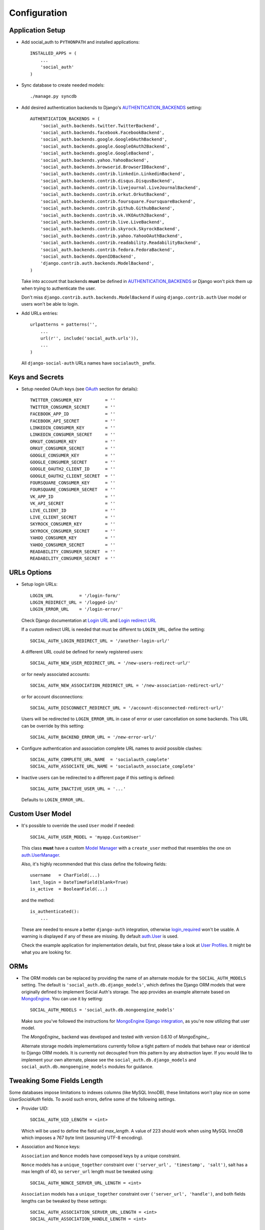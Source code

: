 Configuration
=============

Application Setup
-----------------

- Add social_auth to ``PYTHONPATH`` and installed applications::

    INSTALLED_APPS = (
        ...
        'social_auth'
    )

- Sync database to create needed models::

    ./manage.py syncdb

- Add desired authentication backends to Django's AUTHENTICATION_BACKENDS_ setting::

    AUTHENTICATION_BACKENDS = (
        'social_auth.backends.twitter.TwitterBackend',
        'social_auth.backends.facebook.FacebookBackend',
        'social_auth.backends.google.GoogleOAuthBackend',
        'social_auth.backends.google.GoogleOAuth2Backend',
        'social_auth.backends.google.GoogleBackend',
        'social_auth.backends.yahoo.YahooBackend',
        'social_auth.backends.browserid.BrowserIDBackend',
        'social_auth.backends.contrib.linkedin.LinkedinBackend',
        'social_auth.backends.contrib.disqus.DisqusBackend',
        'social_auth.backends.contrib.livejournal.LiveJournalBackend',
        'social_auth.backends.contrib.orkut.OrkutBackend',
        'social_auth.backends.contrib.foursquare.FoursquareBackend',
        'social_auth.backends.contrib.github.GithubBackend',
        'social_auth.backends.contrib.vk.VKOAuth2Backend',
        'social_auth.backends.contrib.live.LiveBackend',
        'social_auth.backends.contrib.skyrock.SkyrockBackend',
        'social_auth.backends.contrib.yahoo.YahooOAuthBackend',
        'social_auth.backends.contrib.readability.ReadabilityBackend',
        'social_auth.backends.contrib.fedora.FedoraBackend',
        'social_auth.backends.OpenIDBackend',
        'django.contrib.auth.backends.ModelBackend',
    )

  Take into account that backends **must** be defined in AUTHENTICATION_BACKENDS_
  or Django won't pick them up when trying to authenticate the user.

  Don't miss ``django.contrib.auth.backends.ModelBackend`` if using ``django.contrib.auth``
  User model or users won't be able to login.

- Add URLs entries::

    urlpatterns = patterns('',
        ...
        url(r'', include('social_auth.urls')),
        ...
    )

  All ``django-social-auth`` URLs names have ``socialauth_`` prefix.


Keys and Secrets
----------------

- Setup needed OAuth keys (see OAuth_ section for details)::

    TWITTER_CONSUMER_KEY         = ''
    TWITTER_CONSUMER_SECRET      = ''
    FACEBOOK_APP_ID              = ''
    FACEBOOK_API_SECRET          = ''
    LINKEDIN_CONSUMER_KEY        = ''
    LINKEDIN_CONSUMER_SECRET     = ''
    ORKUT_CONSUMER_KEY           = ''
    ORKUT_CONSUMER_SECRET        = ''
    GOOGLE_CONSUMER_KEY          = ''
    GOOGLE_CONSUMER_SECRET       = ''
    GOOGLE_OAUTH2_CLIENT_ID      = ''
    GOOGLE_OAUTH2_CLIENT_SECRET  = ''
    FOURSQUARE_CONSUMER_KEY      = ''
    FOURSQUARE_CONSUMER_SECRET   = ''
    VK_APP_ID                    = ''
    VK_API_SECRET                = ''
    LIVE_CLIENT_ID               = ''
    LIVE_CLIENT_SECRET           = ''
    SKYROCK_CONSUMER_KEY         = ''
    SKYROCK_CONSUMER_SECRET      = ''
    YAHOO_CONSUMER_KEY           = ''
    YAHOO_CONSUMER_SECRET        = ''
    READABILITY_CONSUMER_SECRET  = ''
    READABILITY_CONSUMER_SECRET  = ''


URLs Options
------------

- Setup login URLs::

    LOGIN_URL          = '/login-form/'
    LOGIN_REDIRECT_URL = '/logged-in/'
    LOGIN_ERROR_URL    = '/login-error/'

  Check Django documentation at `Login URL`_ and `Login redirect URL`_

  If a custom redirect URL is needed that must be different to ``LOGIN_URL``,
  define the setting::

    SOCIAL_AUTH_LOGIN_REDIRECT_URL = '/another-login-url/'

  A different URL could be defined for newly registered users::

    SOCIAL_AUTH_NEW_USER_REDIRECT_URL = '/new-users-redirect-url/'

  or for newly associated accounts::

    SOCIAL_AUTH_NEW_ASSOCIATION_REDIRECT_URL = '/new-association-redirect-url/'

  or for account disconnections::

    SOCIAL_AUTH_DISCONNECT_REDIRECT_URL = '/account-disconnected-redirect-url/'

  Users will be redirected to ``LOGIN_ERROR_URL`` in case of error or user
  cancellation on some backends. This URL can be override by this setting::

    SOCIAL_AUTH_BACKEND_ERROR_URL = '/new-error-url/'

- Configure authentication and association complete URL names to avoid
  possible clashes::

    SOCIAL_AUTH_COMPLETE_URL_NAME  = 'socialauth_complete'
    SOCIAL_AUTH_ASSOCIATE_URL_NAME = 'socialauth_associate_complete'

- Inactive users can be redirected to a different page if this setting is
  defined::

      SOCIAL_AUTH_INACTIVE_USER_URL = '...'

  Defaults to ``LOGIN_ERROR_URL``.


Custom User Model
-----------------

- It's possible to override the used ``User`` model if needed::

    SOCIAL_AUTH_USER_MODEL = 'myapp.CustomUser'

  This class **must** have a custom `Model Manager`_ with a ``create_user`` method
  that resembles the one on `auth.UserManager`_.

  Also, it's highly recommended that this class define the following fields::

    username   = CharField(...)
    last_login = DateTimeField(blank=True)
    is_active  = BooleanField(...)

  and the method::

    is_authenticated():
        ...

  These are needed to ensure a better ``django-auth`` integration, otherwise
  `login_required`_ won't be usable. A warning is displayed if any of these are
  missing. By default `auth.User`_ is used.

  Check the example application for implementation details, but first, please take
  a look at `User Profiles`_. It might be what you are looking for.


ORMs
----

- The ORM models can be replaced by providing the name of an alternate module
  for the ``SOCIAL_AUTH_MODELS`` setting. The default is
  ``'social_auth.db.django_models'``, which defines the Django ORM models that
  were originally defined to implement Social Auth's storage. The app provides
  an example alternate based on `MongoEngine`_. You can use it by setting::

    SOCIAL_AUTH_MODELS = 'social_auth.db.mongoengine_models'

  Make sure you've followed the instructions for `MongoEngine Django
  integration`_, as you're now utilizing that user model.

  The `MongoEngine_` backend was developed and tested with version 0.6.10 of
  `MongoEngine_`.

  Alternate storage models implementations currently follow a tight pattern of
  models that behave near or identical to Django ORM models. It is currently
  not decoupled from this pattern by any abstraction layer. If you would like
  to implement your own alternate, please see the
  ``social_auth.db.django_models`` and ``social_auth.db.mongoengine_models``
  modules for guidance.


Tweaking Some Fields Length
---------------------------

Some databases impose limitations to indexes columns (like MySQL InnoDB),
these limitations won't play nice on some `UserSocialAuth` fields. To avoid
such errors, define some of the following settings.

- Provider UID::

    SOCIAL_AUTH_UID_LENGTH = <int>

  Which will be used to define the field `uid` `max_length`. A value of 223
  should work when using MySQL InnoDB which imposes a 767 byte limit (assuming
  UTF-8 encoding).

- Association and Nonce keys:

  ``Association`` and ``Nonce`` models have composed keys by a unique
  constraint.

  ``Nonce`` models has a ``unique_together`` constraint over
  ``('server_url', 'timestamp', 'salt')``, salt has a max length of 40, so
  ``server_url`` length must be tweaked using::

    SOCIAL_AUTH_NONCE_SERVER_URL_LENGTH = <int>

  ``Association`` models has a ``unique_together`` constraint over
  ``('server_url', 'handle')``, and both fields lengths can be tweaked by these
  settings::

    SOCIAL_AUTH_ASSOCIATION_SERVER_URL_LENGTH = <int>
    SOCIAL_AUTH_ASSOCIATION_HANDLE_LENGTH = <int>


Username Generation
-------------------

- Used to build a default username if provider didn't returned any useful
  value::

    SOCIAL_AUTH_DEFAULT_USERNAME = 'new_social_auth_user'

  or::

    import random
    SOCIAL_AUTH_DEFAULT_USERNAME = lambda: random.choice(['Darth Vader', 'Obi-Wan Kenobi', 'R2-D2', 'C-3PO', 'Yoda'])

  in case your user layout needs to purify username on some way.

  Final user name will have a random UUID-generated suffix in case it's already
  taken. The UUID token max length can be changed with the setting::

    SOCIAL_AUTH_UUID_LENGTH = 16

- For those that prefer slugged usernames, the `get_username` pipeline can
  apply slugify from django tools by defining this setting::

    SOCIAL_AUTH_SLUGIFY_USERNAMES = True

  The feature is disabled by default to keep backward compatibility and to not
  force this option on projects where Unicode usernames are a valid choice.

  If Django ``slugify`` function doesn't fit your project, it always possible
  to override it by defining this setting::

    SOCIAL_AUTH_SLUGIFY_FUNCTION = 'import.path.to.your.slugify'

- If you want to use the full email address as the ``username``, define this setting::

    SOCIAL_AUTH_USERNAME_IS_FULL_EMAIL = True

  Make sure you don't use the ``SOCIAL_AUTH_SLUGIFY_USERNAMES = True`` option
  described above, as the ``@`` sign will be removed.


Extra Arguments on Auth Processes
---------------------------------

- You can send extra parameters on auth process by defining settings per
  backend, example to request Facebook to show Mobile authorization page,
  define::

      FACEBOOK_AUTH_EXTRA_ARGUMENTS = {'display': 'touch'}

  For other providers, just define settings in the form::

      <uppercase backend name>_AUTH_EXTRA_ARGUMENTS = {...}

  You can override the arguments defined in the settings with GET parameters.

- Also, you can send extra parameters on request token process by defining
  settings per provider in the same way explained above but with this other
  suffix::

      <uppercase backend name>_REQUEST_TOKEN_EXTRA_ARGUMENTS = {...}


Processing Redirects and urlopen
--------------------------------

- By default the application doesn't make redirects to different domains, to
  disable this behavior::

      SOCIAL_AUTH_SANITIZE_REDIRECTS = False

- When your project is behind a reverse proxy that uses HTTPS the redirect URIs
  can became with the wrong schema (``http://`` instead of ``https://``), and
  might cause errors with the auth process, to force HTTPS in the final URIs
  define this setting::

    SOCIAL_AUTH_REDIRECT_IS_HTTPS = True

- Any ``urllib.request.urlopen`` call will be performed with the default timeout
  value, to change it without affecting the global socket timeout define this
  setting (the value specifies timeout seconds)::

    SOCIAL_AUTH_URLOPEN_TIMEOUT = 30

  ``urllib.request.urlopen`` uses ``socket.getdefaulttimeout()`` value by default, so
  setting ``socket.setdefaulttimeout(...)`` will affect ``urlopen`` when this
  setting is not defined, otherwise this setting takes precedence. Also this
  might affect other places in Django.

  ``timeout`` argument was introduced in python 2.6 according to `urllib.request
  documentation`_


Per-backend Settings
--------------------

Some settings can be tweak by backend by adding the name as a prefix (all
uppercase and replace ``-`` with ``_``), here's the supported settings so far::

        LOGIN_ERROR_URL
        SOCIAL_AUTH_BACKEND_ERROR_URL
        SOCIAL_AUTH_NEW_ASSOCIATION_REDIRECT_URL
        SOCIAL_AUTH_DISCONNECT_REDIRECT_URL
        SOCIAL_AUTH_NEW_USER_REDIRECT_URL
        SOCIAL_AUTH_LOGIN_REDIRECT_URL
        SOCIAL_AUTH_INACTIVE_USER_URL


Exceptions
----------

- This set of exceptions was introduced to describe the situations a bit more
  than the old ``ValueError`` usually raised::

    SocialAuthBaseException - Base class for all social auth exceptions
    AuthException           - Base exception class for authentication process
                              errors
    AuthFailed              - Authentication failed for some reason
    AuthCanceled            - Authentication was canceled by the user
    AuthUnknownError        - An unknown error stoped the authentication
                              process
    AuthTokenError          - Unauthorized or access token error, it was
                              invalid, impossible to authenticate or user
                              removed permissions to it.
    AuthMissingParameter    - A needed parameter to continue the process was
                              missing, usually raised by the services that
                              need some POST data like myOpenID
    AuthAlreadyAssociated   - A different user has already associated
                              the social account that the current user
                              is trying to associate.
    WrongBackend            - Raised when the backend given in the URLs is
                              invalid (not enabled or registered)
    NotAllowedToDisconnect  - Raised on disconnect action when it's not safe
                              for the user to disconnect the social account,
                              probably because the user lacks a password or
                              another social account
    StopPipeline            - Used internally by pipelines to stop the halt the
                              process
    AuthStateMissing        - The state parameter is missing from the server
                              response
    AuthStateForbidden      - The state parameter returned by the server is not
                              the one sent
    AuthTokenRevoked        - Raised when the user revoked the access_token in
                              the provider

  These are subclasses of ``ValueError`` to keep backward compatibility.


Exceptions Middleware
---------------------

- A base middleware is provided that handles ``SocialAuthBaseException`` by
  providing a message to the user via the Django messages framework, and then
  responding with a redirect to a URL defined by one of the middleware methods.
  The base middleware is ``social_auth.middleware.SocialAuthExceptionMiddleware``.
  The two methods to override when subclassing are::

    get_message(request, exception)
    get_redirect_uri(request, exception)

  By default, the message is the exception message and the URL for the redirect
  is the location specified by the ``LOGIN_ERROR_URL`` configuration setting.

  If a valid backend was detected by ``dsa_view()`` decorator, it will be
  available at ``request.social_auth_backend`` and ``process_exception()`` will
  use it to build a backend-dependent redirect URL.

  Exception processing is disabled if any of this settings is defined with
  a ``True`` value::

    <backend name>_SOCIAL_AUTH_RAISE_EXCEPTIONS = True
    SOCIAL_AUTH_RAISE_EXCEPTIONS = True


Template Context Processors
---------------------------

- Define context processors if needed::

    TEMPLATE_CONTEXT_PROCESSORS = (
        ...
        'social_auth.context_processors.social_auth_by_name_backends',
        'social_auth.context_processors.social_auth_backends',
        'social_auth.context_processors.social_auth_by_type_backends',
        'social_auth.context_processors.social_auth_login_redirect',
    )

  * ``social_auth_by_name_backends``:
    Adds a ``social_auth`` dict where each key is a provider name and its value
    is a UserSocialAuth instance if user has associated an account with that
    provider, otherwise ``None``.

  * ``social_auth_backends``:
    Adds a ``social_auth`` dict with keys are ``associated``, ``not_associated`` and
    ``backends``. ``associated`` key is a list of ``UserSocialAuth`` instances
    associated with current user. ``not_associated`` is a list of providers names
    that the current user doesn't have any association yet. ``backends`` holds
    the list of backend names supported.

  * ``social_auth_by_type_backends``:
    Simiar to ``social_auth_backends`` but each value is grouped by backend type
    ``openid``, ``oauth2`` and ``oauth``.

  * ``social_auth_login_redirect``:
    For man-in-the-middle redirects (ie authenticating via a login
    required decorator), a convenince query string can be added to your context
    for templates. On your login options page::

        <a href="{% url 'socialauth_begin' 'twitter' %}?{{ redirect_querystring }}">...</a>

    allows for a continuous login. Useful if multiple login options are
    presented.

  Check ``social_auth.context_processors`` for details.

  **Note**:
  ``social_auth_backends`` and ``social_auth_by_type_backends`` don't play nice
  together.


Miscellaneous Settings
----------------------

- Disconnect is an side-effect operation and should be protected against CSRF
  attacks, but for historical reasons it wasn't and by default it's kept that
  way. To force CSRF protection define::

    SOCIAL_AUTH_FORCE_POST_DISCONNECT = True

  And ensure that any call to `/disconnect/foobar/` or `/disconnect/foobar/<id>/`
  is done using POST. A 405 status code will be returned if the URL is not loaded
  with a POST method. Also ensure that a CSRF token is sent in the request.

- The update_user_details pipeline processor will set certain fields on user
  objects, such as ``email``. Set this to a list of fields you only want to
  set for newly created users::

    SOCIAL_AUTH_PROTECTED_USER_FIELDS = ['email',]

  Also more extra values will be stored if defined. Details about this setting
  are listed below in the OpenId and OAuth sections.

- Some providers return the time that the access token will live, and the value is
  stored in ``UserSocialAuth.extra_data`` under the key ``expires``. By default
  the current user session is set to expire if this value is present. This
  behavior can be disabled by setting::

    SOCIAL_AUTH_SESSION_EXPIRATION = False

- If you want to store extra parameters from POST or GET in session, like it
  was made for ``next`` parameter, define this setting::

      SOCIAL_AUTH_FIELDS_STORED_IN_SESSION = ['foo',]

  In this case the ``foo`` field's value will be stored when user follows this link
  ``<a href="{% url 'socialauth_begin' 'github' %}?foo=bar">...</a>``.

- `OpenID PAPE`_ extension support by defining::

    SOCIAL_AUTH_OPENID_PAPE_MAX_AUTH_AGE = <int value>

  Otherwise the extension is not used.

- If you want to revoke a provider's tokens on disconnect, define this setting::

    SOCIAL_AUTH_REVOKE_TOKENS_ON_DISCONNECT = True

  Currently only handled for Facebook and Google-OAuth2. Some providers (e.g. Twitter)
  do not support revoking tokens from your app at all.


Linking in your templates
-------------------------

Not at configuration actually. To link your clients to start the process, just
add this to your template::

    {% url "socialauth_begin" "backend-name" %}

Backend name can be found on ``BACKENDS`` attribute in the backend module. The
same URL works for association accounts for logged in users.

For social account disconnection, there are two URLs, one to disconnect all
social accounts for a given backend (not really useful IMO)::

    {% url "socialauth_disconnect" "backend-name" %}

Or to disconnect individual accounts::

    {% url "socialauth_disconnect_individual" "backend-name" association_id %}

For example, given a ``UserSocialAuth`` instance under the name ``social`` in
templates context, you can create a link to disconnect that association with::

    <a href="{% url "socialauth_disconnect_individual" social.provider social.id %}">Disconnect {{ social.provider }}</a>

or disconnect all association for given provider with::

    <a href="{% url "socialauth_disconnect" social.provider %}">Disconnect {{ social.provider }}</a>

You can set SOCIAL_AUTH_REVOKE_TOKENS_ON_DISCONNECT to True if you wish to revoke
tokens on disconnect (only some backends support this).

.. _Model Manager: http://docs.djangoproject.com/en/dev/topics/db/managers/#managers
.. _Login URL: http://docs.djangoproject.com/en/dev/ref/settings/?from=olddocs#login-url
.. _Login redirect URL: http://docs.djangoproject.com/en/dev/ref/settings/?from=olddocs#login-redirect-url
.. _AUTHENTICATION_BACKENDS: http://docs.djangoproject.com/en/dev/ref/settings/?from=olddocs#authentication-backends
.. _auth.User: http://code.djangoproject.com/browser/django/trunk/django/contrib/auth/models.py#L186
.. _auth.UserManager: http://code.djangoproject.com/browser/django/trunk/django/contrib/auth/models.py#L114
.. _login_required: http://code.djangoproject.com/browser/django/trunk/django/contrib/auth/decorators.py#L39
.. _User Profiles: http://www.djangobook.com/en/1.0/chapter12/#cn222
.. _OAuth: http://oauth.net/
.. _MongoEngine: http://mongoengine.org
.. _MongoEngine Django integration: http://mongoengine-odm.readthedocs.org/en/latest/django.html
.. _urllib documentation: http://docs.python.org/library/urllib.html#urllib.request
.. _OpenID PAPE: http://openid.net/specs/openid-provider-authentication-policy-extension-1_0.html
